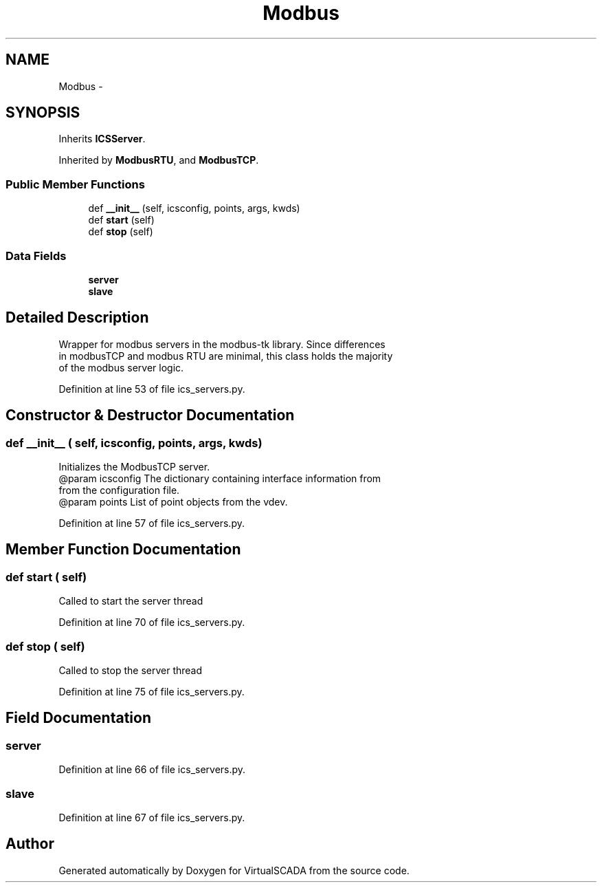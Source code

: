 .TH "Modbus" 3 "Tue Apr 14 2015" "Version 1.0" "VirtualSCADA" \" -*- nroff -*-
.ad l
.nh
.SH NAME
Modbus \- 
.SH SYNOPSIS
.br
.PP
.PP
Inherits \fBICSServer\fP\&.
.PP
Inherited by \fBModbusRTU\fP, and \fBModbusTCP\fP\&.
.SS "Public Member Functions"

.in +1c
.ti -1c
.RI "def \fB__init__\fP (self, icsconfig, points, args, kwds)"
.br
.ti -1c
.RI "def \fBstart\fP (self)"
.br
.ti -1c
.RI "def \fBstop\fP (self)"
.br
.in -1c
.SS "Data Fields"

.in +1c
.ti -1c
.RI "\fBserver\fP"
.br
.ti -1c
.RI "\fBslave\fP"
.br
.in -1c
.SH "Detailed Description"
.PP 

.PP
.nf
Wrapper for modbus servers in the modbus-tk library. Since differences
    in modbusTCP and modbus RTU are minimal, this class holds the majority
    of the modbus server logic.
.fi
.PP
 
.PP
Definition at line 53 of file ics_servers\&.py\&.
.SH "Constructor & Destructor Documentation"
.PP 
.SS "def __init__ ( self,  icsconfig,  points,  args,  kwds)"

.PP
.nf
Initializes the ModbusTCP server.
@param icsconfig The dictionary containing interface information from
            from the configuration file. 
@param points List of point objects from the vdev.

.fi
.PP
 
.PP
Definition at line 57 of file ics_servers\&.py\&.
.SH "Member Function Documentation"
.PP 
.SS "def start ( self)"

.PP
.nf
Called to start the server thread
.fi
.PP
 
.PP
Definition at line 70 of file ics_servers\&.py\&.
.SS "def stop ( self)"

.PP
.nf
Called to stop the server thread
.fi
.PP
 
.PP
Definition at line 75 of file ics_servers\&.py\&.
.SH "Field Documentation"
.PP 
.SS "server"

.PP
Definition at line 66 of file ics_servers\&.py\&.
.SS "slave"

.PP
Definition at line 67 of file ics_servers\&.py\&.

.SH "Author"
.PP 
Generated automatically by Doxygen for VirtualSCADA from the source code\&.
